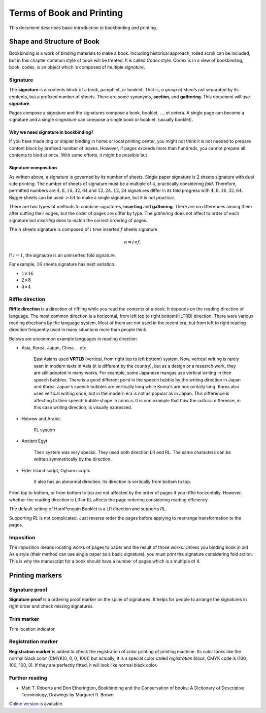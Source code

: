 ============================
Terms of Book and Printing
============================

This document describes basic introduction to bookbinding and printing.

Shape and Structure of Book
==================================

Bookbinding is a work of binding materials to make a book. 
Including historical approach, rolled scroll can be included, but in this chapter common style of book will be treated.
It is called *Codex* style. Codex is 
In a view of bookbinding, book, codex, is an object which is composed of multiple *signature*.

Signature
-----------

The **signature** is a contents block of a book, pamphlet, or booklet. 
That is, *a group of sheets* not separated by its contents, but a prefixed number of sheets. 
There are some synonyms, **section**, and **gathering**. This document will use **signature**.

Pages compose a signature and the signatures compose a book, booklet, ..., et cetera.
A single page can become a signature and a single singnature can compose a single book or booklet, (usually booklet).

Why we need signature in bookbinding? 
^^^^^^^^^^^^^^^^^^^^^^^^^^^^^^^^^^^^^^^

If you have made ring or stapler binding in home or local printing center, you might not think 
it is not needed to prepare content block by prefixed number of leaves.  
However, if pages exceeds more than hundreds, you cannot prepare all contents to bind at once.
With some efforts, it might be possible but

Signature composition
^^^^^^^^^^^^^^^^^^^^^^^^^

As written above, a signature is governed by its number of sheets. 
Single paper signature is :math:`2` sheets signature with dual side printing.
The number of sheets of signature must be a multiple of :math:`4`, practically considering *fold*.
Therefore, permitted numbers are :math:`4, 8, 16, 32, 64` and :math:`12, 24`.
:math:`12, 24` signatures differ in its fold progress with :math:`4, 8, 16, 32, 64`.
Bigger sheets can be used :math:`>64` to make a single signature, but it is not practical.


.. image:: ../_static/gathering_inserting.png

There are two types of methods to combine signatures, 
**inserting** and **gathering**. There are no differences among them after cutting their edges, but the order of pages are differ by type.
The *gathering* does not affect to order of each signature but *inserting* does to match the correct ordering of pages. 

The :math:`n` sheets signature is composed of :math:`i` time inserted :math:`f` sheets signature.

.. math:: 
    n = i \times f.

If :math:`i = 1`, the signautre is an uninserted fold signature. 

For example, :math:`16` sheets signature has next variation.

* :math:`1 \times 16`
* :math:`2 \times 8`
* :math:`4 \times 4`




Riffle direction
--------------------

.. image:: ../_static/riffle.png

**Riffle direction** is a direction of riffling while you read the contents of a book.
It depends on the reading direction of language. The most common direction is a horizontal, from left top to right bottom(HLTRB) direction.
There were various reading directions by the language system. Most of them are not used in the recent era, but from left to right reading direction
frequently used in many situations more than people think. 

Belows are uncommon example languages in reading direction.

* Asia, Korea, Japan, China ... etc 
    
    East Asians used **VRTLB** (vertical, from right top to left bottom) system. 
    Now, vertical writing is rarely seen in modern texts in Asia (it is different by the country), but as a design or a research work, they are still adopted in many works.
    For example, some Japanese mangas use vertical writing in their speech bubbles. There is a good different point in the speech bubble by the writing direction in Japan and Korea. 
    Japan's speech bubbles are vertically long while Korea's are horizontally long. 
    Korea also uses vertical writing once, but in the modern era is not as popular as in Japan. This difference is affecting to their speech bubble shape in comics.
    It is one example that how the cultural difference, in this case writing direction, is visually expressed.

* Hebrew and Arabic 
    
    RL system

* Ancient Egyt 
    
    Their system was very special. They used both direction LR and RL. 
    The same characters can be written symmetrically by the direction.

* Elder Island script, Ogham scripts 
    
    It also has an abnormal direction. Its direction is vertically from bottom to top.


From top to bottom, or from bottom to top are not affected by the order of pages if you riffle horizontally.
However, whether the reading direction is LR or RL affects the page ordering considering reading efficiency.

The default setting of HornPenguin Booklet is a LR direction and supports *RL*.

Supporting *RL* is not complicated. Just reverse order the pages before applying to rearrange transformation to the pages.


Imposition
-------------

The imposition means locating works of pages to paper and the result of those works.
Unless you binding book in old Asia style (their method can use single paper as a basic signature), 
you must print the signature considering fold action.
This is why the manuscript for a book should have a number of pages which is a multiple of 4.



Printing markers
================================

Signature proof
-----------------

.. image:: ../_static/proof.png

**Signature proof** is a ordering proof marker on the spine of signatures. It helps for people to arrange the signatures in right order
and check missing signatures.



Trim marker
-----------------

Trim location indicator.


Registration marker
-----------------------

**Registration marker** is added to check the registration of color printing of printing machine. 
Its color looks like the normal black color (CMYK(0, 0, 0, 100)) but actually, it is a special color called
*registration black*, CMYK code is (100, 100, 100, 0). If they are perfectly fitted, it will look like normal black color.






Further reading
--------------------


* Matt T. Roberts and Don Etherington, Bookbinding and the Conservation of books: A Dictionary of Descriptive Terminology, Drawings by Margaret R. Brown

`Online version <https://cool.culturalheritage.org/don/>`_ is available. 